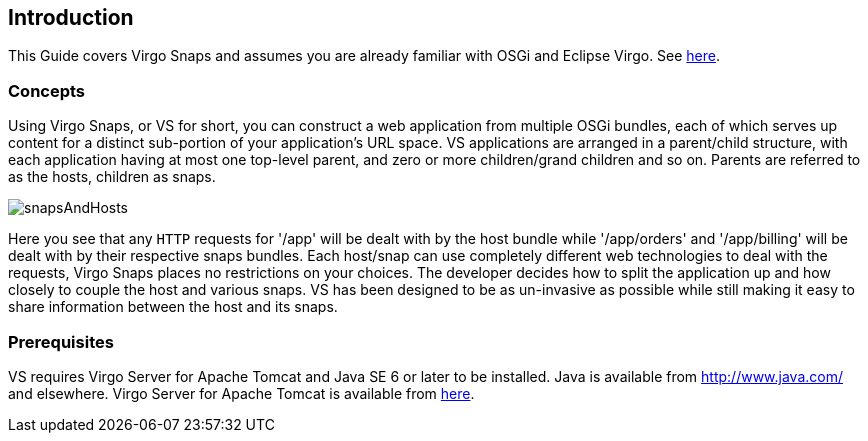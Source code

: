 [[introduction]]
== Introduction

This Guide covers Virgo Snaps and assumes you are already
familiar with OSGi and Eclipse Virgo. See link:#further-reading[here].

[[introduction-concepts]]
=== Concepts

Using Virgo Snaps, or VS for short, you
can construct a web application from multiple OSGi bundles, each of
which serves up content for a distinct sub-portion of your application's
URL space. VS applications are arranged in a
parent/child structure, with each application having at most one
top-level parent, and zero or more children/grand children and so on.
Parents are referred to as the hosts, children as snaps.

image::images/snapsAndHosts.png[]

Here you see that any `HTTP` requests for '/app' will be dealt with by
the host bundle while '/app/orders' and '/app/billing' will be dealt
with by their respective snaps bundles. Each host/snap can use
completely different web technologies to deal with the requests,
Virgo Snaps places no restrictions on your choices. The
developer decides how to split the application up and how closely to
couple the host and various snaps. VS has been
designed to be as un-invasive as possible while still making it easy to
share information between the host and its snaps.

[[introduction-prereqs]]
=== Prerequisites

VS requires Virgo Server for Apache Tomcat and Java SE 6
or later to be installed. Java is available from http://www.java.com/
and elsewhere. Virgo Server for Apache Tomcat is available from
http://www.eclipse.org/virgo/download/[here].
